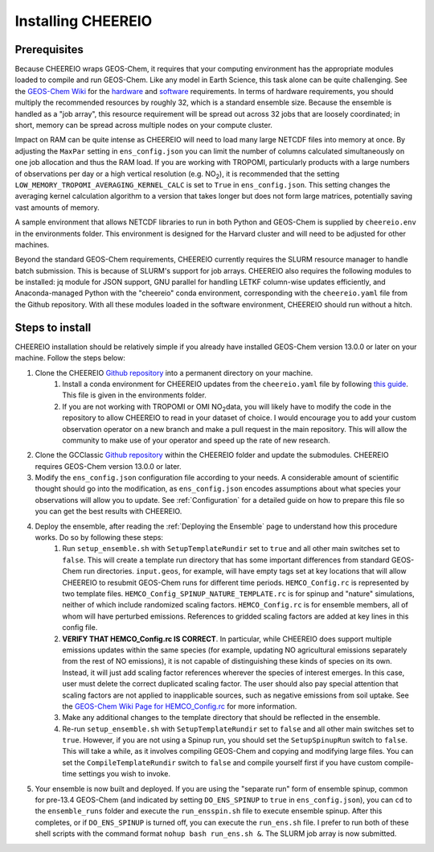 Installing CHEEREIO
==========

Prerequisites
-------------

Because CHEEREIO wraps GEOS-Chem, it requires that your computing environment has the appropriate modules loaded to compile and run GEOS-Chem. Like any model in Earth Science, this task alone can be quite challenging. See the `GEOS-Chem Wiki <http://wiki.seas.harvard.edu/geos-chem/index.php/Getting_Started_with_GEOS-Chem>`__ for the `hardware <http://wiki.seas.harvard.edu/geos-chem/index.php/GEOS-Chem_required_hardware>`__ and `software <http://wiki.seas.harvard.edu/geos-chem/index.php/GEOS-Chem_required_software>`__ requirements. In terms of hardware requirements, you should multiply the recommended resources by roughly 32, which is a standard ensemble size. Because the ensemble is handled as a "job array", this resource requirement will be spread out across 32 jobs that are loosely coordinated; in short, memory can be spread across multiple nodes on your compute cluster.

Impact on RAM can be quite intense as CHEEREIO will need to load many large NETCDF files into memory at once. By adjusting the ``MaxPar`` setting in ``ens_config.json`` you can limit the number of columns calculated simultaneously on one job allocation and thus the RAM load. If you are working with TROPOMI, particularly products with a large numbers of observations per day or a high vertical resolution (e.g. NO\ :sub:`2`\ ), it is recommended that the setting ``LOW_MEMORY_TROPOMI_AVERAGING_KERNEL_CALC`` is set to ``True`` in ``ens_config.json``. This setting changes the averaging kernel calculation algorithm to a version that takes longer but does not form large matrices, potentially saving vast amounts of memory.

A sample environment that allows NETCDF libraries to run in both Python and GEOS-Chem is supplied by ``cheereio.env`` in the environments folder. This environment is designed for the Harvard cluster and will need to be adjusted for other machines.

Beyond the standard GEOS-Chem requirements, CHEEREIO currently requires the SLURM resource manager to handle batch submission. This is because of SLURM's support for job arrays. CHEEREIO also requires the following modules to be  installed: jq module for JSON support, GNU parallel for handling LETKF column-wise updates efficiently, and Anaconda-managed Python with the "cheereio" conda environment, corresponding with the ``cheereio.yaml`` file from the Github repository. With all these modules loaded in the software environment, CHEEREIO should run without a hitch.

Steps to install
-------------

CHEEREIO installation should be relatively simple if you already have installed GEOS-Chem version 13.0.0 or later on your machine. Follow the steps below:

#. Clone the CHEEREIO `Github repository <https://github.com/drewpendergrass/CHEEREIO>`__ into a permanent directory on your machine.
	#. Install a conda environment for CHEEREIO updates from the ``cheereio.yaml`` file by following `this guide <https://conda.io/projects/conda/en/latest/user-guide/tasks/manage-environments.html>`__. This file is given in the environments folder.
	#. If you are not working with TROPOMI or OMI NO\ :sub:`2`\ data, you will likely have to modify the code in the repository to allow CHEEREIO to read in your dataset of choice. I would encourage you to add your custom observation operator on a new branch and make a pull request in the main repository. This will allow the community to make use of your operator and speed up the rate of new research.
#. Clone the GCClassic `Github repository <https://github.com/geoschem/GCClassic>`__ within the CHEEREIO folder and update the submodules. CHEEREIO requires GEOS-Chem version 13.0.0 or later.
#. Modify the ``ens_config.json`` configuration file according to your needs. A considerable amount of scientific thought should go into the modification, as ``ens_config.json`` encodes assumptions about what species your observations will allow you to update. See :ref:`Configuration` for a detailed guide on how to prepare this file so you can get the best results with CHEEREIO.
#. Deploy the ensemble, after reading the :ref:`Deploying the Ensemble` page to understand how this procedure works. Do so by following these steps:
	#. Run ``setup_ensemble.sh`` with ``SetupTemplateRundir`` set to ``true`` and all other main switches set to ``false``. This will create a template run directory that has some important differences from standard GEOS-Chem run directories. ``input.geos``, for example, will have empty tags set at key locations that will allow CHEEREIO to resubmit GEOS-Chem runs for different time periods. ``HEMCO_Config.rc`` is represented by two template files. ``HEMCO_Config_SPINUP_NATURE_TEMPLATE.rc`` is for spinup and "nature" simulations, neither of which include randomized scaling factors. ``HEMCO_Config.rc`` is for ensemble members, all of whom will have perturbed emissions. References to gridded scaling factors are added at key lines in this config file.
	#. **VERIFY THAT HEMCO_Config.rc IS CORRECT**. In particular, while CHEEREIO does support multiple emissions updates within the same species (for example, updating NO agricultural emissions separately from the rest of NO emissions), it is not capable of distinguishing these kinds of species on its own. Instead, it will just add scaling factor references wherever the species of interest emerges. In this case, user must delete the correct duplicated scaling factor. The user should also pay special attention that scaling factors are not applied to inapplicable sources, such as negative emissions from soil uptake. See the `GEOS-Chem Wiki Page for HEMCO_Config.rc <http://wiki.seas.harvard.edu/geos-chem/index.php/The_HEMCO_Config.rc_file>`__ for more information.
	#. Make any additional changes to the template directory that should be reflected in the ensemble.
	#. Re-run ``setup_ensemble.sh`` with ``SetupTemplateRundir`` set to ``false`` and all other main switches set to ``true``. However, if you are not using a Spinup run, you should set the ``SetupSpinupRun`` switch to ``false``. This will take a while, as it involves compiling GEOS-Chem and copying and modifying large files. You can set the ``CompileTemplateRundir`` switch to ``false`` and compile yourself first if you have custom compile-time settings you wish to invoke.
#. Your ensemble is now built and deployed. If you are using the "separate run" form of ensemble spinup, common for pre-13.4 GEOS-Chem (and indicated by setting ``DO_ENS_SPINUP`` to ``true`` in ``ens_config.json``), you can ``cd`` to the ``ensemble_runs`` folder and execute the ``run_ensspin.sh`` file to execute ensemble spinup. After this completes, or if ``DO_ENS_SPINUP`` is turned off, you can execute the ``run_ens.sh`` file. I prefer to run both of these shell scripts with the command format ``nohup bash run_ens.sh &``. The SLURM job array is now submitted.
